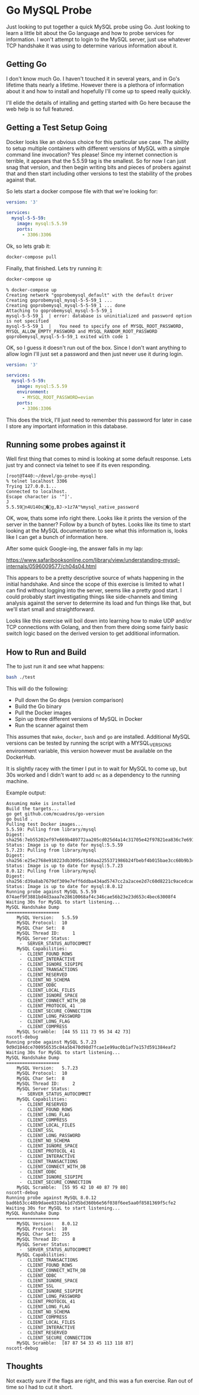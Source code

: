 * Go MySQL Probe

Just looking to put together a quick MySQL probe using Go. Just looking to learn
a little bit about the Go language and how to probe services for information.
I won't attempt to login to the MySQL server, just use whatever TCP handshake it
was using to determine various information about it.

** Getting Go

I don't know much Go. I haven't touched it in several years, and in Go's
lifetime thats nearly a lifetime. However there is a plethora of information
about it and how to install and hopefully I'll come up to speed really quickly.

I'll elide the details of intalling and getting started with Go here because the
web help is so full featured.

** Getting a Test Setup Going

Docker looks like an obvious choice for this particular use case. The ability to
setup multiple containers with different versions of MySQL with a simple command
line invocation? Yes please! Since my internet connection is terrible, it
appears that the 5.5.59 tag is the smallest. So for now I can just snag that
version, and then begin writing bits and pieces of probers against that and then
start including other versions to test the stability of the probes against that.

So lets start a docker compose file with that we're looking for:

#+BEGIN_SRC yaml
version: '3'

services:
  mysql-5-5-59:
    image: mysql:5.5.59
    ports:
      - 3306:3306
#+END_SRC

Ok, so lets grab it:

#+BEGIN_SRC bash
docker-compose pull
#+END_SRC

Finally, that finished. Lets try running it:

#+BEGIN_SRC bash
docker-compose up
#+END_SRC

#+BEGIN_SRC 
% docker-compose up  
Creating network "goprobemysql_default" with the default driver
Creating goprobemysql_mysql-5-5-59_1 ... 
Creating goprobemysql_mysql-5-5-59_1 ... done
Attaching to goprobemysql_mysql-5-5-59_1
mysql-5-5-59_1  | error: database is uninitialized and password option is not specified 
mysql-5-5-59_1  |   You need to specify one of MYSQL_ROOT_PASSWORD, MYSQL_ALLOW_EMPTY_PASSWORD and MYSQL_RANDOM_ROOT_PASSWORD
goprobemysql_mysql-5-5-59_1 exited with code 1
#+END_SRC

OK, so I guess it doesn't run out of the box. Since I don't want anything to
allow login I'll just set a password and then just never use it during login.

#+BEGIN_SRC yaml
version: '3'

services:
  mysql-5-5-59:
    image: mysql:5.5.59
    environment:
      - MYSQL_ROOT_PASSWORD=evian
    ports:
      - 3306:3306
#+END_SRC

This does the trick, I'll just need to remember this password for later in case
I store any important information in this database.


** Running some probes against it

Well first thing that comes to mind is looking at some default response. Lets
just try and connect via telnet to see if its even responding.

#+BEGIN_EXAMPLE
[root@T440:~/devel/go-probe-mysql]
% telnet localhost 3306
Trying 127.0.0.1...
Connected to localhost.
Escape character is '^]'.
J
5.5.59n4U14Os�g,BJ->1z7A"%mysql_native_password
#+END_EXAMPLE

OK, wow, thats some info right there. Looks like it prints the version of the
server in the banner? Follow by a bunch of bytes. Looks like its time to start
looking at the MySQL documentation to see what this information is, looks like I
can get a bunch of information here.

After some quick Google-ing, the answer falls in my lap:

https://www.safaribooksonline.com/library/view/understanding-mysql-internals/0596009577/ch04s04.html

This appears to be a pretty descriptive source of whats happening in the initial
handshake. And since the scope of this exercise is limited to what I can find
without logging into the server, seems like a pretty good start. I could
probably start investigating things like side-channels and timing analysis
against the server to determine its load and fun things like that, but we'll
start small and straightforward.

Looks like this exercise will boil down into learning how to make UDP and/or TCP
connections with Golang, and then from there doing some fairly basic switch
logic based on the derived version to get additional information.

** How to Run and Build

The to just run it and see what happens:

#+BEGIN_SRC bash
bash ./test
#+END_SRC

This will do the following:

- Pull down the Go deps (version comparison)
- Build the Go binary
- Pull the Docker images
- Spin up three different versions of MySQL in Docker
- Run the scanner against them

This assumes that ~make~, ~docker~, ~bash~ and ~go~ are installed. Additional MySQL versions can be tested
by running the script with a MYSQL_VERSIONS environment variable, this version
however must be available on the DockerHub.

It is slightly racey with the timer I put in to wait for MySQL to come up, but
30s worked and I didn't want to add ~nc~ as a dependency to the running machine.

Example output:

#+BEGIN_EXAMPLE
Assuming make is installed
Build the targets...
go get github.com/mcuadros/go-version
go build .
Pulling test Docker images...
5.5.59: Pulling from library/mysql
Digest: sha256:7eb55202ef97e669b489772aa205cd025d4a14c31705e42f97821ea836c7e691
Status: Image is up to date for mysql:5.5.59
5.7.23: Pulling from library/mysql
Digest: sha256:e25e2768e910223db3095c1560aa2255371986b24fbebf4b015bae3cc60b9b34
Status: Image is up to date for mysql:5.7.23
8.0.12: Pulling from library/mysql
Digest: sha256:d39a8ab7679df309e7eff6ddba434ad5747cc2a2acee2d7c60d8221c9acedcad
Status: Image is up to date for mysql:8.0.12
Running probe against MySQL 5.5.59
074aef9f3881bd4d3aaa7e28610068af4c346cae56b23e23d653c4bec63008f4
Waiting 30s for MySQL to start listening...
MySQL Handshake Dump
====================
    MySQL Version:	 5.5.59
    MySQL Protocol:	 10
    MySQL Char Set:	 8
    MySQL Thread ID:	 1
    MySQL Server Status:
     -  SERVER_STATUS_AUTOCOMMIT
    MySQL Capabilities:
     -  CLIENT_FOUND_ROWS
     -  CLIENT_INTERACTIVE
     -  CLIENT_IGNORE_SIGPIPE
     -  CLIENT_TRANSACTIONS
     -  CLIENT_RESERVED
     -  CLIENT_NO_SCHEMA
     -  CLIENT_ODBC
     -  CLIENT_LOCAL_FILES
     -  CLIENT_IGNORE_SPACE
     -  CLIENT_CONNECT_WITH_DB
     -  CLIENT_PROTOCOL_41
     -  CLIENT_SECURE_CONNECTION
     -  CLIENT_LONG_PASSWORD
     -  CLIENT_LONG_FLAG
     -  CLIENT_COMPRESS
    MySQL Scramble:	 [44 55 111 73 95 34 42 73]
nscott-debug
Running probe against MySQL 5.7.23
9d9d184dce700956535c84a5b470d98d7fcae1e99ac0b1af7e157d591384eaf2
Waiting 30s for MySQL to start listening...
MySQL Handshake Dump
====================
    MySQL Version:	 5.7.23
    MySQL Protocol:	 10
    MySQL Char Set:	 8
    MySQL Thread ID:	 2
    MySQL Server Status:
     -  SERVER_STATUS_AUTOCOMMIT
    MySQL Capabilities:
     -  CLIENT_RESERVED
     -  CLIENT_FOUND_ROWS
     -  CLIENT_LONG_FLAG
     -  CLIENT_COMPRESS
     -  CLIENT_LOCAL_FILES
     -  CLIENT_SSL
     -  CLIENT_LONG_PASSWORD
     -  CLIENT_NO_SCHEMA
     -  CLIENT_IGNORE_SPACE
     -  CLIENT_PROTOCOL_41
     -  CLIENT_INTERACTIVE
     -  CLIENT_TRANSACTIONS
     -  CLIENT_CONNECT_WITH_DB
     -  CLIENT_ODBC
     -  CLIENT_IGNORE_SIGPIPE
     -  CLIENT_SECURE_CONNECTION
    MySQL Scramble:	 [55 95 42 10 40 87 79 80]
nscott-debug
Running probe against MySQL 8.0.12
bad6b53cc48b9daee8319da1d7d5bd360b6e56f038f6ee5aa0f8581369f5cfe2
Waiting 30s for MySQL to start listening...
MySQL Handshake Dump
====================
    MySQL Version:	 8.0.12
    MySQL Protocol:	 10
    MySQL Char Set:	 255
    MySQL Thread ID:	 8
    MySQL Server Status:
     -  SERVER_STATUS_AUTOCOMMIT
    MySQL Capabilities:
     -  CLIENT_TRANSACTIONS
     -  CLIENT_FOUND_ROWS
     -  CLIENT_CONNECT_WITH_DB
     -  CLIENT_ODBC
     -  CLIENT_IGNORE_SPACE
     -  CLIENT_SSL
     -  CLIENT_IGNORE_SIGPIPE
     -  CLIENT_LONG_PASSWORD
     -  CLIENT_PROTOCOL_41
     -  CLIENT_LONG_FLAG
     -  CLIENT_NO_SCHEMA
     -  CLIENT_COMPRESS
     -  CLIENT_LOCAL_FILES
     -  CLIENT_INTERACTIVE
     -  CLIENT_RESERVED
     -  CLIENT_SECURE_CONNECTION
    MySQL Scramble:	 [87 87 54 33 45 113 118 87]
nscott-debug
#+END_EXAMPLE


** Thoughts

Not exactly sure if the flags are right, and this was a fun exercise. Ran out of
time so I had to cut it short.
